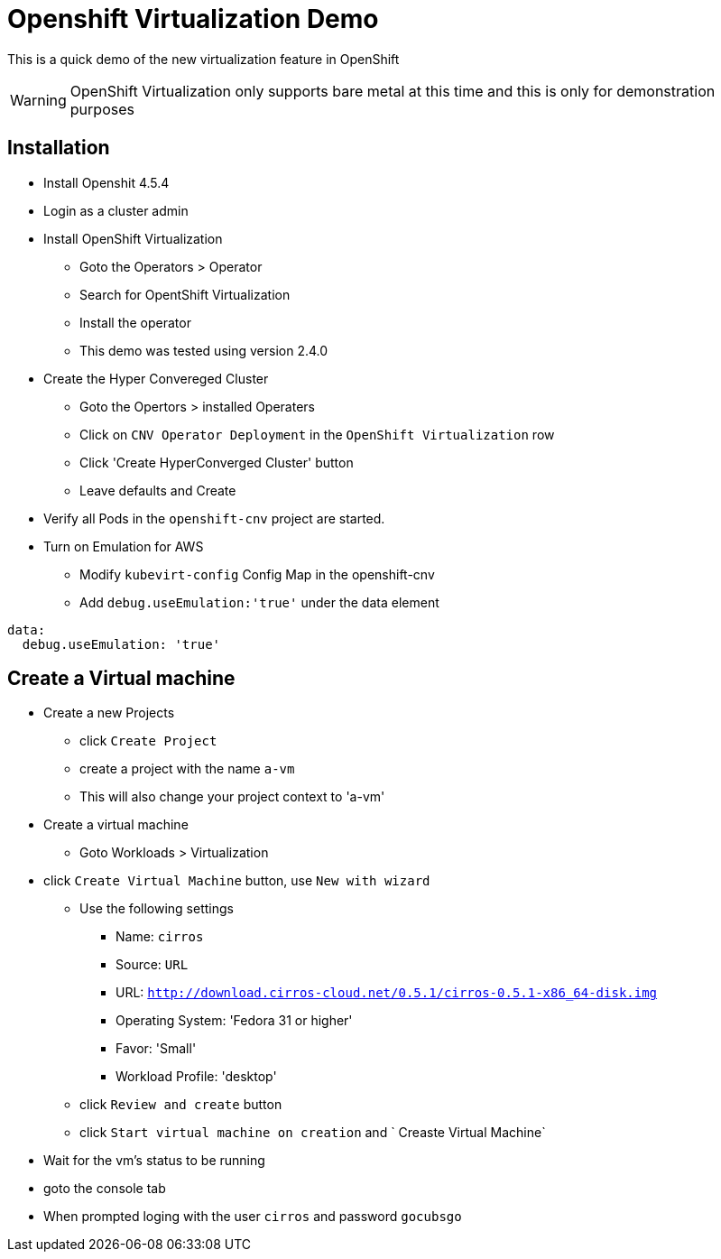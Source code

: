 # Openshift Virtualization Demo

This is a quick demo of the new virtualization feature in OpenShift

WARNING: OpenShift Virtualization only supports bare metal at this time and this is only for demonstration purposes

## Installation
* Install Openshit 4.5.4
* Login as a cluster admin
* Install OpenShift Virtualization
** Goto the Operators > Operator
** Search for OpentShift Virtualization
** Install the operator
** This demo was tested using version 2.4.0
* Create the Hyper Convereged Cluster
** Goto the Opertors > installed Operaters 
** Click on `CNV Operator Deployment` in the `OpenShift Virtualization` row
** Click 'Create HyperConverged Cluster' button
** Leave defaults and Create
* Verify all Pods in the `openshift-cnv` project are started.
* Turn on Emulation for AWS
** Modify `kubevirt-config` Config Map in the openshift-cnv
** Add `debug.useEmulation:'true'` under the data element
----
data:
  debug.useEmulation: 'true'
----

## Create a Virtual machine
* Create a new Projects
** click `Create Project`
** create a project with the name `a-vm`
** This will also change your project context to 'a-vm'
* Create a virtual machine
** Goto Workloads > Virtualization
* click `Create Virtual Machine` button, use `New with wizard`
** Use the following settings
*** Name: `cirros`
*** Source: `URL`
*** URL: `http://download.cirros-cloud.net/0.5.1/cirros-0.5.1-x86_64-disk.img`
*** Operating System: 'Fedora 31 or higher'
*** Favor: 'Small'
*** Workload Profile: 'desktop'
** click `Review and create` button
** click `Start virtual machine on creation` and ` Creaste Virtual Machine`
* Wait for the vm's status to be running
* goto the console tab
* When prompted loging with the user `cirros` and password `gocubsgo`